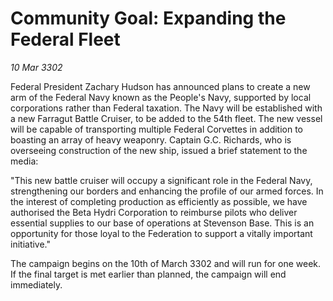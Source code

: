 * Community Goal: Expanding the Federal Fleet

/10 Mar 3302/

Federal President Zachary Hudson has announced plans to create a new arm of the Federal Navy known as the People's Navy, supported by local corporations rather than Federal taxation. The Navy will be established with a new Farragut Battle Cruiser, to be added to the 54th fleet. The new vessel will be capable of transporting multiple Federal Corvettes in addition to boasting an array of heavy weaponry. Captain G.C. Richards, who is overseeing construction of the new ship, issued a brief statement to the media: 

"This new battle cruiser will occupy a significant role in the Federal Navy, strengthening our borders and enhancing the profile of our armed forces. In the interest of completing production as efficiently as possible, we have authorised the Beta Hydri Corporation to reimburse pilots who deliver essential supplies to our base of operations at Stevenson Base. This is an opportunity for those loyal to the Federation to support a vitally important initiative." 

The campaign begins on the 10th of March 3302 and will run for one week. If the final target is met earlier than planned, the campaign will end immediately.